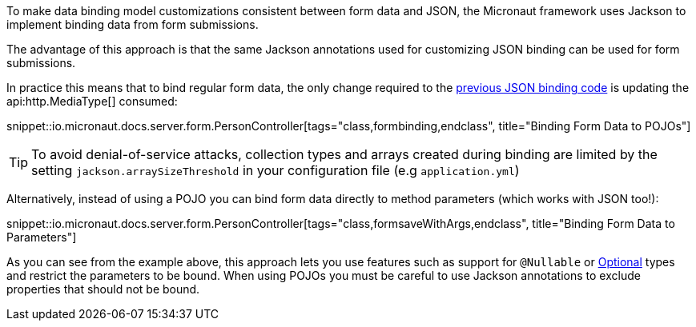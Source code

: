 To make data binding model customizations consistent between form data and JSON, the Micronaut framework uses Jackson to implement binding data from form submissions.

The advantage of this approach is that the same Jackson annotations used for customizing JSON binding can be used for form submissions.

In practice this means that to bind regular form data, the only change required to the <<bindingUsingPOJOs, previous JSON binding code>> is updating the api:http.MediaType[] consumed:

snippet::io.micronaut.docs.server.form.PersonController[tags="class,formbinding,endclass", title="Binding Form Data to POJOs"]

TIP: To avoid denial-of-service attacks, collection types and arrays created during binding are limited by the setting `jackson.arraySizeThreshold` in your configuration file (e.g `application.yml`)

Alternatively, instead of using a POJO you can bind form data directly to method parameters (which works with JSON too!):

snippet::io.micronaut.docs.server.form.PersonController[tags="class,formsaveWithArgs,endclass", title="Binding Form Data to Parameters"]

As you can see from the example above, this approach lets you use features such as support for `@Nullable` or link:{jdkapi}/java.base/java/util/Optional.html[Optional] types and restrict the parameters to be bound. When using POJOs you must be careful to use Jackson annotations to exclude properties that should not be bound.
